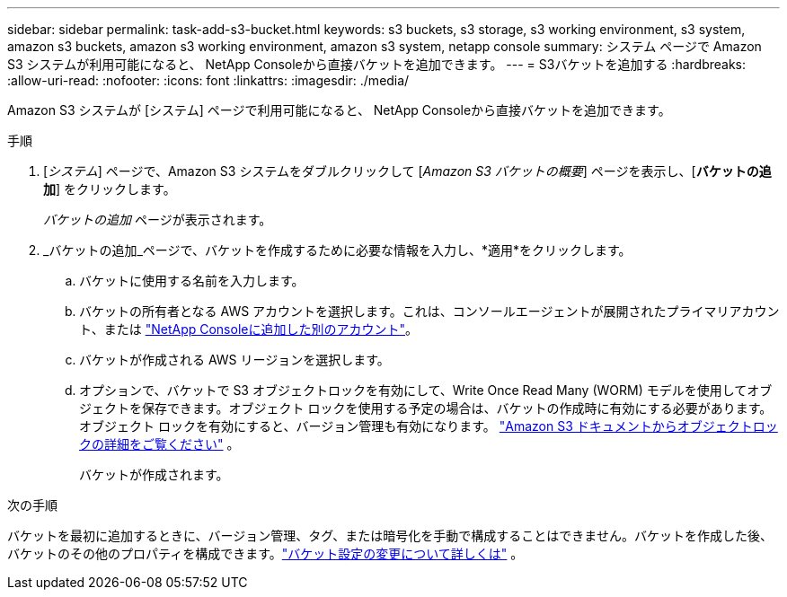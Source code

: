 ---
sidebar: sidebar 
permalink: task-add-s3-bucket.html 
keywords: s3 buckets, s3 storage, s3 working environment, s3 system, amazon s3 buckets, amazon s3 working environment, amazon s3 system, netapp console 
summary: システム ページで Amazon S3 システムが利用可能になると、 NetApp Consoleから直接バケットを追加できます。 
---
= S3バケットを追加する
:hardbreaks:
:allow-uri-read: 
:nofooter: 
:icons: font
:linkattrs: 
:imagesdir: ./media/


[role="lead"]
Amazon S3 システムが [システム] ページで利用可能になると、 NetApp Consoleから直接バケットを追加できます。

.手順
. [_システム_] ページで、Amazon S3 システムをダブルクリックして [_Amazon S3 バケットの概要_] ページを表示し、[*バケットの追加*] をクリックします。
+
_バケットの追加_ ページが表示されます。

. _バケットの追加_ページで、バケットを作成するために必要な情報を入力し、*適用*をクリックします。
+
.. バケットに使用する名前を入力します。
.. バケットの所有者となる AWS アカウントを選択します。これは、コンソールエージェントが展開されたプライマリアカウント、または https://docs.netapp.com/us-en/console-setup-admin/task-adding-aws-accounts.html#add-credentials-to-a-connector["NetApp Consoleに追加した別のアカウント"^]。
.. バケットが作成される AWS リージョンを選択します。
.. オプションで、バケットで S3 オブジェクトロックを有効にして、Write Once Read Many (WORM) モデルを使用してオブジェクトを保存できます。オブジェクト ロックを使用する予定の場合は、バケットの作成時に有効にする必要があります。オブジェクト ロックを有効にすると、バージョン管理も有効になります。 https://docs.aws.amazon.com/AmazonS3/latest/userguide/object-lock.html["Amazon S3 ドキュメントからオブジェクトロックの詳細をご覧ください"^] 。
+
バケットが作成されます。





.次の手順
バケットを最初に追加するときに、バージョン管理、タグ、または暗号化を手動で構成することはできません。バケットを作成した後、バケットのその他のプロパティを構成できます。link:task-change-s3-bucket-settings.html["バケット設定の変更について詳しくは"] 。
